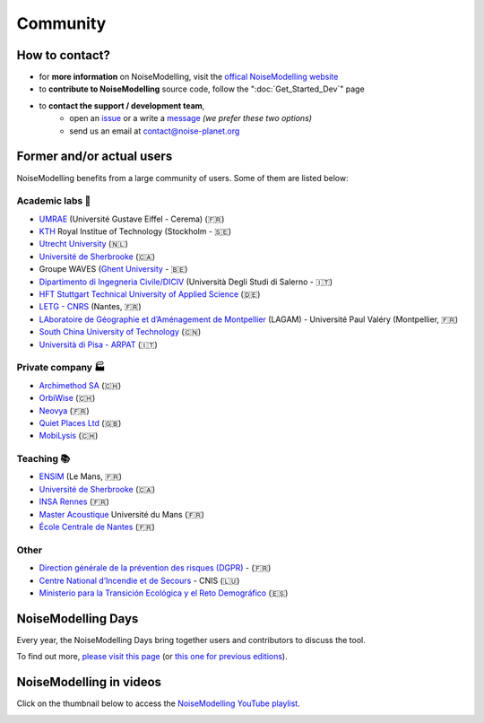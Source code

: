 Community
^^^^^^^^^^^^^^^^^

How to contact?
~~~~~~~~~~~~~~~~~~~~~~~~~~~~~~~~~

* for **more information** on NoiseModelling, visit the `offical NoiseModelling website`_
* to **contribute to NoiseModelling** source code, follow the ":doc:`Get_Started_Dev`" page
* to **contact the support / development team**, 
    - open an `issue`_ or a write a `message`_ *(we prefer these two options)*
    - send us an email at contact@noise-planet.org  

.. _issue : https://github.com/Universite-Gustave-Eiffel/NoiseModelling/issues
.. _message : https://github.com/Universite-Gustave-Eiffel/NoiseModelling/discussions
.. _offical NoiseModelling website : http://noise-planet.org/noisemodelling.html


Former and/or actual users
~~~~~~~~~~~~~~~~~~~~~~~~~~~~~~~~~

NoiseModelling benefits from a large community of users. Some of them are listed below:

Academic labs 🧪
------------------

* `UMRAE`_ (Université Gustave Eiffel - Cerema) (🇫🇷)
* `KTH`_ Royal Institue of Technology (Stockholm - 🇸🇪)
* `Utrecht University`_ (🇳🇱)
* `Université de Sherbrooke`_ (🇨🇦)
* Groupe WAVES (`Ghent University`_ - 🇧🇪)
* `Dipartimento di Ingegneria Civile/DICIV`_ (Università Degli Studi di Salerno - 🇮🇹)
* `HFT Stuttgart Technical University of Applied Science`_ (🇩🇪)
* `LETG - CNRS`_ (Nantes, 🇫🇷)
* `LAboratoire de Géographie et d’Aménagement de Montpellier`_ (LAGAM) - Université Paul Valéry (Montpellier, 🇫🇷)
* `South China University of Technology`_ (🇨🇳)
* `Università di Pisa - ARPAT`_ (🇮🇹)

.. _UMRAE: https://www.umrae.fr
.. _KTH: https://www.kth.se/en
.. _Utrecht University: https://www.uu.nl/en
.. _Université de Sherbrooke : https://www.usherbrooke.ca/
.. _Ghent University : https://www.ugent.be/en
.. _Dipartimento di Ingegneria Civile/DICIV: https://www.diciv.unisa.it/
.. _HFT Stuttgart Technical University of Applied Science: https://www.hft-stuttgart.com/
.. _LETG - CNRS: https://letg.cnrs.fr/
.. _LAboratoire de Géographie et d’Aménagement de Montpellier: https://lagam.xyz/
.. _South China University of Technology: https://www.scut.edu.cn/en/
.. _Università di Pisa - ARPAT: https://www.arpat.toscana.it/notizie/arpatnews/2021/231-21/arpat-e-universita-di-pisa-insieme-per-iniziative-congiunte-nel-campo-della-protezione-dell-ambiente/?searchterm=None


Private company 🏭
-------------------

* `Archimethod SA`_ (🇨🇭)
* `OrbiWise`_ (🇨🇭)
* `Neovya`_ (🇫🇷)
* `Quiet Places Ltd`_ (🇬🇧)
* `MobiLysis`_ (🇨🇭)

.. _Archimethod SA: https://archi-method.ch/
.. _OrbiWise: https://orbiwise.com/
.. _Neovya: https://www.neovya.com/
.. _Quiet Places Ltd: https://www.quietplacesuk.com/
.. _MobiLysis: https://mobilysis.ch/

Teaching 📚
------------------

* `ENSIM`_ (Le Mans, 🇫🇷)
* `Université de Sherbrooke`_ (🇨🇦)
* `INSA Rennes`_ (🇫🇷)
* `Master Acoustique`_ Université du Mans (🇫🇷)
* `École Centrale de Nantes`_ (🇫🇷)

.. _ENSIM: https://ensim.univ-lemans.fr/
.. _INSA Rennes: https://www.insa-rennes.fr/
.. _Master Acoustique: https://www.univ-lemans.fr/fr/formation/catalogue-des-formations/master-lmd-MLMD/sciences-technologies-sante-0004/master-acoustique-IXLYLOF4.html
.. _École Centrale de Nantes: https://www.ec-nantes.fr/

Other
------------------

* `Direction générale de la prévention des risques (DGPR)`_ - (🇫🇷)
* `Centre National d’Incendie et de Secours`_ - CNIS (🇱🇺)
* `Ministerio para la Transición Ecológica y el Reto Demográfico`_ (🇪🇸)

.. _Direction générale de la prévention des risques (DGPR): https://www.ecologie.gouv.fr/direction-generale-prevention-risques-dgpr
.. _Centre National d’Incendie et de Secours: https://112.public.lu/fr/organisation/cnis0.html
.. _Ministerio para la Transición Ecológica y el Reto Demográfico: https://www.miteco.gob.es


NoiseModelling Days
~~~~~~~~~~~~~~~~~~~~~~~~~~~~~~~~~

Every year, the NoiseModelling Days bring together users and contributors to discuss the tool.

To find out more, `please visit this page`_ (or `this one for previous editions`_).

.. _please visit this page: https://noise-planet.org/noisemodelling_days.html
.. _this one for previous editions: https://noise-planet.org/noisemodelling_days_former.html

NoiseModelling in videos
~~~~~~~~~~~~~~~~~~~~~~~~~~~~~~~~~

Click on the thumbnail below to access the `NoiseModelling YouTube playlist`_.

.. image:: ./images/Community/Youtube_playlist.png
    :alt: NoiseModelling YouTube playlist
    :target: https://www.youtube.com/playlist?list=PLIZraYcEigE8aOrpk7ythCM3ygSuhkVjO

.. _NoiseModelling YouTube playlist: https://www.youtube.com/playlist?list=PLIZraYcEigE8aOrpk7ythCM3ygSuhkVjO
